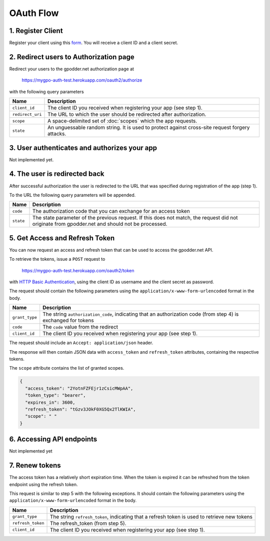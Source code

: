 OAuth Flow
==========


1. Register Client
------------------

Register your client using this `form <http://goo.gl/forms/jh22QND9y3>`_. You
will receive a client ID and a client secret.


2. Redirect users to Authorization page
---------------------------------------

Redirect your users to the gpodder.net authorization page at

    https://mygpo-auth-test.herokuapp.com/oauth2/authorize

with the following query parameters

================ ==============================================================
Name             Description
================ ==============================================================
``client_id``    The client ID you received when registering your app (see step
                 1).
``redirect_uri`` The URL to which the user should be redirected after
                 authorization.
``scope``        A space-delimited set of :doc:`scopes` which the app requests.
``state``        An unguessable random string. It is used to protect against
                 cross-site request forgery attacks.
================ ==============================================================


3. User authenticates and authorizes your app
---------------------------------------------

Not implemented yet.


4. The user is redirected back
------------------------------

After successful authorization the user is redirected to the URL that was
specified during registration of the app (step 1).

To the URL the following query parameters will be appended.

============ ==================================================================
Name         Description
============ ==================================================================
``code``     The authorization code that you can exchange for an access token
``state``    The state parameter of the previous request. If this does not
             match, the request did not originate from gpodder.net and should
             not be processed.
============ ==================================================================


5. Get Access and Refresh Token
-------------------------------

You can now request an access and refresh token that can be used to access the
gpodder.net API.

To retrieve the tokens, issue a ``POST`` request to

    https://mygpo-auth-test.herokuapp.com/oauth2/token

with `HTTP Basic Authentication <http://tools.ietf.org/html/rfc2617>`_, using
the client ID as username and the client secret as password.

The request should contain the following parameters using the
``application/x-www-form-urlencoded`` format in the body.

============== ==================================================================
Name           Description
============== ==================================================================
``grant_type`` The string ``authorization_code``, indicating that an
               authorization code (from step 4) is exchanged for tokens
``code``       The ``code`` value from the redirect
``client_id``  The client ID you received when registering your app (see step
               1).
============== ==================================================================

The request should include an ``Accept: application/json`` header.

The response will then contain JSON data with ``access_token`` and
``refresh_token`` attributes, containing the respective tokens.

The ``scope`` attribute contains the list of granted scopes.

.. code:: json

     {
       "access_token": "2YotnFZFEjr1zCsicMWpAA",
       "token_type": "bearer",
       "expires_in": 3600,
       "refresh_token": "tGzv3JOkF0XG5Qx2TlKWIA",
       "scope": " "
     }


6. Accessing API endpoints
--------------------------

Not implemented yet


7. Renew tokens
---------------

The access token has a relatively short expiration time. When the token is
expired it can be refreshed from the token endpoint using the refresh token.

This request is similar to step 5 with the following exceptions. It should
contain the following parameters using the
``application/x-www-form-urlencoded`` format in the body.

================= =============================================================
Name              Description
================= =============================================================
``grant_type``    The string ``refresh_token``, indicating that a refresh token
                  is used to retrieve new tokens
``refresh_token`` The refresh_token (from step 5).
``client_id``     The client ID you received when registering your app (see
                  step 1).
================= =============================================================

